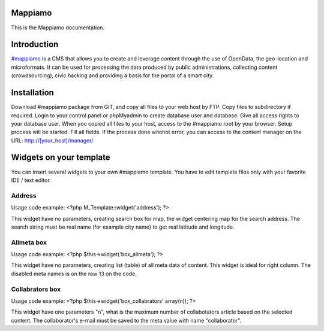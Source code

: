 Mappiamo
========

This is the Mappiamo documentation.


Introduction
============

`#mappiamo <http://www.mappiamo.org/>`_ is a CMS that allows you to create and leverage content through the use of OpenData, the geo-location and microformats. It can be used for processing the data produced by public administrations, collecting content (crowdsourcing), civic hacking and providing a basis for the portal of a smart city. 

Installation
=====================

Download #mappiamo package from GIT, and copy all files to your web host by FTP. Copy files to subdirectory if required. Login to your control panel or phpMyadmin to create database user and database. Give all access rights to your database user. When you copied all files to your host, access to the #mappiamo root by your browser. Setup process will be started. Fill all fields. If the process done witohot error, you can access to the content manager on the URL: http://[your_host]/manager/

Widgets on your template
===========================

You can insert several widgets to your own #mappiamo template. You have to edit tamplete files only with your favorite IDE / text editor.

Address
---------

Usage code example:
<?php M_Template::widget('address'); ?>

This widget have no parameters, creating search box for map, the widget centering map for the search address.
The search string must be real name (for example city name) to get real latitude and longitude.

Allmeta box
-------------

Usage code example:
<?php $this->widget('box_allmeta'); ?>

This widget have no parameters, creating list (table) of all meta data of content.
This widget is ideal for right column. The disabled meta names is on the row 13 on the code.

Collabrators box
--------------------

Usage code example:
<?php $this->widget('box_collabrators' array(n)); ?>

This widget have one parameters "n", what is the maximum number of collabotators article based on the selected content. 
The collaborator's e-mail must be saved to the meta value with name "collaborator".

